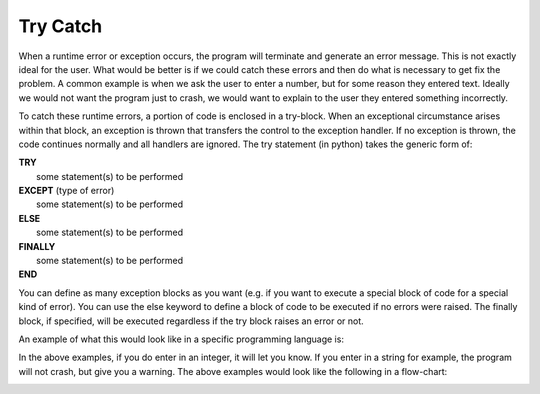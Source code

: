 .. _try-catch:

Try Catch
=========

When a runtime error or exception occurs, the program will terminate and generate an error message. This is not exactly ideal for the user. What would be better is if we could catch these errors and then do what is necessary to get fix the problem. A common example is when we ask the user to enter a number, but for some reason they entered text. Ideally we would not want the program just to crash, we would want to explain to the user they entered something incorrectly.

To catch these runtime errors, a portion of code is enclosed in a try-block. When an exceptional circumstance arises within that block, an exception is thrown that transfers the control to the exception handler. If no exception is thrown, the code continues normally and all handlers are ignored. The try statement (in python) takes the generic form of:


| **TRY**
|    some statement(s) to be performed
| **EXCEPT** (type of error)
|    some statement(s) to be performed
| **ELSE**
|    some statement(s) to be performed
| **FINALLY**
|    some statement(s) to be performed
| **END**

You can define as many exception blocks as you want (e.g. if you want to execute a special block of code for a special kind of error).
You can use the else keyword to define a block of code to be executed if no errors were raised.
The finally block, if specified, will be executed regardless if the try block raises an error or not.

An example of what this would look like in a specific programming language is:

.. tabs::

  .. group-tab:: C++

    .. code-block:: C++

      // Copyright (c) 2019 St. Mother Teresa HS All rights reserved.
      //
      // Created by: Mr. Coxall
      // Created on: Sep 2019
      // This program uses a try statement

      #include <iostream>
      #include <string>

      main() {
          // this function uses a try statement
          std::string integerAsString;
          int integerAsNumber;

          // input
          std::cout << "Enter a number: ";
          std::cin >> integerAsString;

          // process & output
          try {
              integerAsNumber = std::stoi(integerAsString);
              std::cout << "That number as an integer is " << integerAsNumber;
          } catch (std::invalid_argument) {
              std::cout << "That was not a valid integer";
          }
      }



  .. group-tab:: Go

    .. code-block:: Go

      // try statement

  .. group-tab:: Java

    .. code-block:: Java

      // try statement

  .. group-tab:: JavaScript

    .. code-block:: JavaScript

      // try statement

  .. group-tab:: Python3

    .. code-block:: Python

      #!/usr/bin/env python3

      # Created by: Mr. Coxall
      # Created on: Sep 2019
      # This program uses a try statement


      def main():
          # this function uses a try statement

          # input
          integer_as_string = input("Enter an integer: ")
          print("")

          # process & output
          try:
              integer_as_number = int(integer_as_string)
              print("You entered an integer correctly")
          except ValueError:
              print("This was not an integer")
          finally:
              print("Thanks for playing")


      if __name__ == "__main__":
          main()



  .. group-tab:: Ruby

    .. code-block:: Ruby

      // try statement

  .. group-tab:: Swift

    .. code-block:: Swift

      // try statement


In the above examples, if you do enter in an integer, it will let you know. If you enter in a string for example, the program will not crash, but give you a warning. The above examples would look like the following in a flow-chart:

.. image:: ./images/try-catch.png
   :alt: Try…Catch flowchart
   :align: center 
